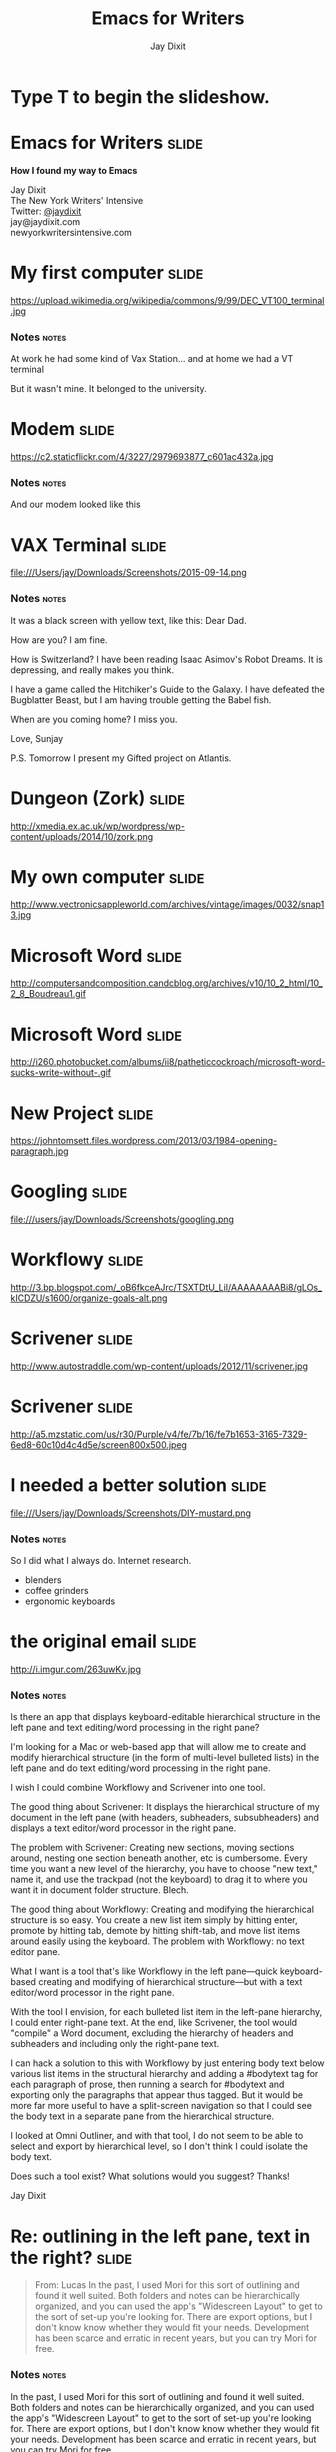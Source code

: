 #+TITLE: Emacs for Writers
#+AUTHOR: Jay Dixit

#+BEGIN_HTML
<div class="initial_prompt">
<h1 class="begin">Type <strong>T</strong> to begin the slideshow.</h1>
</div>
#+END_HTML


* Emacs for Writers       :slide: 
*How I found my way to Emacs* 

Jay Dixit  \\
The New York Writers' Intensive \\
Twitter: [[http://twitter.com/jaydixit][@jaydixit]]  \\
jay@jaydixit.com \\ 
newyorkwritersintensive.com \\

* My first computer :slide:

https://upload.wikimedia.org/wikipedia/commons/9/99/DEC_VT100_terminal.jpg 

*** Notes                                                             :notes: 
At work he had some kind of Vax Station...
and at home we had a VT terminal 

But it wasn't mine. It belonged to the university.

* Modem                                                               :slide: 
https://c2.staticflickr.com/4/3227/2979693877_c601ac432a.jpg 

*** Notes                                                             :notes: 
And our modem looked like this 

* VAX Terminal                                                        :slide: 
file:///Users/jay/Downloads/Screenshots/2015-09-14.png
*** Notes                                                             :notes: 

It was a black screen with yellow text, like this: 
Dear Dad.

How are you? I am fine.

How is Switzerland? I have been reading Isaac Asimov's Robot Dreams. It is depressing, and really makes you think. 

I have a game called the Hitchiker's Guide to the Galaxy. I have defeated the Bugblatter Beast, but I am having trouble getting the Babel fish. 

When are you coming home? I miss you. 

Love,
Sunjay

P.S. Tomorrow I present my Gifted project on Atlantis. 

* Dungeon (Zork)                                                      :slide:
http://xmedia.ex.ac.uk/wp/wordpress/wp-content/uploads/2014/10/zork.png 

* My own computer                                                      :slide: 
http://www.vectronicsappleworld.com/archives/vintage/images/0032/snap13.jpg 

* Microsoft Word                                                      :slide: 
http://computersandcomposition.candcblog.org/archives/v10/10_2_html/10_2_8_Boudreau1.gif 

* Microsoft Word                                                      :slide: 
http://i260.photobucket.com/albums/ii8/patheticcockroach/microsoft-word-sucks-write-without-.gif 

* New Project                                                         :slide: 
https://johntomsett.files.wordpress.com/2013/03/1984-opening-paragraph.jpg 

* Googling                                                            :slide: 
file:///users/jay/Downloads/Screenshots/googling.png 

* Workflowy                                                           :slide: 
http://3.bp.blogspot.com/_oB6fkceAJrc/TSXTDtU_LiI/AAAAAAAABi8/gLOs_kICDZU/s1600/organize-goals-alt.png 

* Scrivener                                                           :slide: 
http://www.autostraddle.com/wp-content/uploads/2012/11/scrivener.jpg 

* Scrivener                                                           :slide: 
http://a5.mzstatic.com/us/r30/Purple/v4/fe/7b/16/fe7b1653-3165-7329-6ed8-60c10d4c4d5e/screen800x500.jpeg 

* I needed a better solution                                     :slide: 
file:///Users/jay/Downloads/Screenshots/DIY-mustard.png 

*** Notes                                                             :notes: 
So I did what I always do. Internet research.
- blenders
- coffee grinders
- ergonomic keyboards

* the original email                                              :slide:
http://i.imgur.com/263uwKv.jpg 

*** Notes                                                             :notes: 
Is there an app that displays keyboard-editable hierarchical structure in the left pane and text editing/word processing in the right pane?

I'm looking for a Mac or web-based app that will allow me to create and modify hierarchical structure (in the form of multi-level bulleted lists) in the left pane and do text editing/word processing in the right pane.

I wish I could combine Workflowy and Scrivener into one tool.

The good thing about Scrivener: It displays the hierarchical structure of my document in the left pane (with headers, subheaders, subsubheaders) and displays a text editor/word processor in the right pane.

The problem with Scrivener: Creating new sections, moving sections around, nesting one section beneath another, etc is cumbersome. Every time you want a new level of the hierarchy, you have to choose "new text," name it, and use the trackpad (not the keyboard) to drag it to where you want it in document folder structure. Blech.

The good thing about Workflowy: Creating and modifying the hierarchical structure is so easy. You create a new list item simply by hitting enter, promote by hitting tab, demote by hitting shift-tab, and move list items around easily using the keyboard. The problem with Workflowy: no text editor pane.

What I want is a tool that's like Workflowy in the left pane---quick keyboard-based creating and modifying of hierarchical structure---but with a text editor/word processor in the right pane.

With the tool I envision, for each bulleted list item in the left-pane hierarchy, I could enter right-pane text. At the end, like Scrivener, the tool would "compile" a Word document, excluding the hierarchy of headers and subheaders and including only the right-pane text.

I can hack a solution to this with Workflowy by just entering body text below various list items in the structural hierarchy and adding a #bodytext tag for each paragraph of prose, then running a search for #bodytext and exporting only the paragraphs that appear thus tagged. But it would be more far more useful to have a split-screen navigation so that I could see the body text in a separate pane from the hierarchical structure.

I looked at Omni Outliner, and with that tool, I do not seem to be able to select and export by hierarchical level, so I don't think I could isolate the body text.

Does such a tool exist? What solutions would you suggest? Thanks! 

Jay Dixit

* Re: outlining in the left pane, text in the right?                                           :slide: 
#+BEGIN_QUOTE
From: Lucas 
In the past, I used Mori for this sort of outlining and found it well suited. Both folders and notes can be hierarchically organized, and you can used the app's "Widescreen Layout" to get to the sort of set-up you're looking for. There are export options, but I don't know know whether they would fit your needs. Development has been scarce and erratic in recent years, but you can try Mori for free. 
#+END_QUOTE

*** Notes                                                             :notes: 
In the past, I used Mori for this sort of outlining and found it well suited. Both folders and notes can be hierarchically organized, and you can used the app's "Widescreen Layout" to get to the sort of set-up you're looking for. There are export options, but I don't know know whether they would fit your needs. Development has been scarce and erratic in recent years, but you can try Mori for free. 

* Re: outlining in the left pane, text in the right?            :slide: 
#+BEGIN_QUOTE
From: Stephen Zoll 
OP is asking about something that's hard to find in modern "outlining" applications, even harder on Macs. Most Mac apps of this sort (DevonThink, Together) rely on a folder structure to build hierarchy. Few allow you to nest one note under another. In most cases, shifting back and forth between the "tree" and the editor is awkward. Those apps with strong editor panes are not set up to make the tree pane easy to edit and organize. It's odd that this seems so difficult to code, because it seems like a perfectly legitimate request: An application where it's easy to move between the editor and the outline, and where the outline is easy to edit and restructure using the keyboard. I agree with MadAboutDana that Tree is a good option to try, though the notes are inline and not in a separate, right-hand pane as the original poster requests. Steve Z. 
#+END_QUOTE 

*** Notes                                                             :notes: 
OP is asking about something that's hard to find in modern "outlining" applications, even harder on Macs. Most Mac apps of this sort (DevonThink, Together) rely on a folder structure to build hierarchy. Few allow you to nest one note under another. In most cases, shifting back and forth between the "tree" and the editor is awkward. Those apps with strong editor panes are not set up to make the tree pane easy to edit and organize. It's odd that this seems so difficult to code, because it seems like a perfectly legitimate request: An application where it's easy to move between the editor and the outline, and where the outline is easy to edit and restructure using the keyboard. I agree with MadAboutDana that Tree is a good option to try, though the notes are inline and not in a separate, right-hand pane as the original poster requests. Steve Z. 


* Re: outlining in the left pane, text in the right?                  :slide:
#+BEGIN_QUOTE
From: JBfrom. Posted by Nov 19, 2011 at 01:07 PM You can do this in Emacs Org-Mode by using indirect buffer, vertical split screen, and visibility cycling. Everything is handled via hotkeys. It's available for Mac. I frequently work in this mode for longer documents. 
#+END_QUOTE

*** Notes                                                             :notes: 
From: JBfrom. Posted by Nov 19, 2011 at 01:07 PM You can do this in Emacs Org-Mode by using indirect buffer, vertical split screen, and visibility cycling. Everything is handled via hotkeys. It's available for Mac. I frequently work in this mode for longer documents. 


* Re: outlining in the left pane, text in the right?            :slide: 
#+BEGIN_QUOTE
From: Jay Dixit 
JBfrom, emacs org-mode sounds like a great solution. I'm intrigued. It also looks a little complicated, but if it indeed does exactly what I'm describing, then I'm willing to take on a learning curve. I've downloaded emacs and org-mode. Can you describe how to set it up to do this, or direct me to a resource that will? 
#+END_QUOTE
*** Notes                                                             :notes: 
From: Jay Dixit 
JBfrom, emacs org-mode sounds like a great solution. I'm intrigued. It also looks a little complicated, but if it indeed does exactly what I'm describing, then I'm willing to take on a learning curve. I've downloaded emacs and org-mode. Can you describe how to set it up to do this, or direct me to a resource that will? 


* Taking the first step                                                  :slide: 
#+BEGIN_QUOTE
Hey Joseph, 
Thanks for the tip about emacs org mode. It looks a little scary but I'm ready to try it out. 
I'm trying to get started and I've gotten stuck. Wondering if you can help me.
I've installed emacs and ergoemacs on my Mac. Now I need to install org mode. 
I downloaded org mode and I'm trying to install it. The documentation simply says:
To install org­mode, edit the Makefile, type `make', then `make install'.
To create the PDF and HTML documentation files, type `make doc'. 
But where am I supposed to type these things? In Terminal? Do I somehow type them in emacs itself? If so, how do I get a prompt in emacs so I can type commands? 
#+END_QUOTE

*** Notes                                                             :notes: 
Hey Joseph,

Thanks for the tip about emacs org mode. It looks a little scary but I'm ready to try it out.

I'm trying to get started and I've gotten stuck. Wondering if you can help me.
I've installed emacs and ergoemacs on my Mac. Now I need to install org mode.

I downloaded org mode and I'm trying to install it. The documentation simply says:
To install org­mode, edit the Makefile, type `make', then `make install'.
To create the PDF and HTML documentation files, type `make doc'.

But where am I supposed to type these things? In Terminal? Do I somehow type them in emacs itself? If so, how do I get a prompt in emacs so I can type commands? 

* n00b                                                              :slide: 
file:///users/jay/Dropbox/presentations/emacs-presentation-slideshow/img/noob.jpg 

*** Notes                                                             :notes: 
I was definitely one of these guys... Hey everybody had to start somewhere. 

* But... I figured it out                                             :slide:
file:///Users/jay/Dropbox/writing/book/book-images/Screen-Shot-2013-03-06-at-7.29.29pm.png 

* org-mode to write a book                                            :slide:
file:///Users/jay/Dropbox/writing/book/book-images/Screen-Shot-2013-05-31-at-1.39.52-AM.png 

* commenting my prose :slide:
file:///Users/jay/Dropbox/writing/book/book-images/Screen-Shot-2013-05-31-at-3.18.52-AM.png 


* I still don't really know what I'm doing                            :slide: 
file:///users/jay/Dropbox/presentations/emacs-presentation-slideshow/img/code_quality-self-taught.png 

* The Emacs Learning Curve                                             :slide: 
http://farm4.staticflickr.com/3109/3251176498_c3485a55fb.jpg 

*** Notes                                                             :notes: 
But my favorite is a blog post: learn Emacs in 10 years.
StackExchange
why I'm here 

* But at least I'm in good company                                :slide:
file:///Users/jay/Dropbox/presentations/emacs-presentation-slideshow/img/George-RR-Martin.png 

* Neal Stephenson                                                     :slide: 
http://www.nealstephenson.com/assets/gallery/3/113.jpg 

* Neil Stephenson :slide: 
#+BEGIN_QUOTE
The engineer-hours that, in the case of Microsoft Word, were devoted to features like mail merge, and the ability to embed feature-length motion pictures in corporate memoranda, were, in the case of emacs, focused with maniacal intensity on the deceptively simple-seeming problem of editing text. If you are a professional writer---i.e., if someone else is getting paid to worry about how your words are formatted and printed--emacs outshines all other editing software in approximately the same way that the noonday sun does the stars. It is not just bigger and brighter; it simply makes everything else vanish.
#+END_QUOTE

*** Notes                                                             :notes: 
The engineer-hours that, in the case of Microsoft Word, were devoted to features like mail merge, and the ability to embed feature-length motion pictures in corporate memoranda, were, in the case of emacs, focused with maniacal intensity on the deceptively simple-seeming problem of editing text. If you are a professional writer---i.e., if someone else is getting paid to worry about how your words are formatted and printed--emacs outshines all other editing software in approximately the same way that the noonday sun does the stars. It is not just bigger and brighter; it simply makes everything else vanish. 

* WordStar                                                                :slide:

file:///Users/jay/Dropbox/presentations/emacs-presentation-slideshow/img/wordstar.jpg 

* George R.R. Martin               :slide:
file:///Users/jay/Dropbox/presentations/emacs-presentation-slideshow/img/George-RR-Martin.png 

* Richard Stallman                                                    :slide:
file:///Users/jay/Dropbox/presentations/emacs-presentation-slideshow/img/Richard-Stallman.jpg 

* The End                                                             :slide:


* Org-HTML-Slideshow                                                  :slide:

Make slides from Emacs Org-Mode!

** Making Slides                                                      :slide:

Org-Mode headlines with the =:slide:= tag will become slides.

** Headlines Don't Have to be Slides

This section doesn't have a =:slide:= tag, so it will *not* become a slide, although it is still part of the exported HTML document.

** Use *Lists* For /Bullets/                                            :slide:

- Use Org-Mode lists for bullet points
- You can make nested bullet lists
  - With sub-lists
  - Like this

** Or Low-Level Headings                                              :slide:

**** By default
***** Org-Mode headings below level 3
****** Become bullets
****** Meaning they *cannot* be slides
**** This is configurable
***** See [[http://orgmode.org/manual/Export-options.html][Export Options in the Org-Mode manual]]

** Slides Can Be Nested                                               :slide:

You can use the structure of the Org-Mode document to group your slides.

For example, this slide is a *level-2* Org-Mode heading.

*** Slide Headings Can Be Nested                                      :slide:

This slide is a *level-3* Org-Mode heading, inside the previous one.

* Presenter Notes                                                     :slide:

- Slides can have presenter notes
- Add a sub-heading with the =:notes:= tag
  
** A Slide with Notes                                                 :slide:

- This slide has notes
- Notes are only visible to presenter

*** Notes                                                             :notes:

- Presenter notes for this slide
- Not displayed as part of the slide
- Displayed in Presenter Preview window
- Only one =:notes:= section per slide allowed

* Source Code                                                         :slide:

Use =begin_/Users/jay/Dropbox/github/org-html-slideshow/src/end_src= blocks to include source code.

#+begin_src clojure
  (defn example []
    (println "This is sample source code."))
#+end_src

** Syntax Highlighting                                                :slide:

- Org-Mode HTML export uses [[http://www.emacswiki.org/emacs/Htmlize][htmlize.el]]
- Code in exported HTML will match your current Emacs theme
  - Choose a theme that looks good on a projector!

** Syntax Highlighting with CSS Classes                               :slide:

- Set the Emacs variable 
  - =org-export-htmlize-output-type= 
  - to the symbol =css=
  - (Does not work as a buffer-local variable)
- Htmlize.el will add SPAN tags with CSS classes
  - Named for each font face, e.g. =org-comment=
- Examine HTML output to see class names
- Add CSS styles to set colors

* Images                                                              :slide:

- Slides can contain images
  - Any file type a browser can display
- See also these Emacs variables:
  - =org-export-html-inline-images=
  - =org-export-html-inline-image-extensions=
    - Controls which file types get exported
- See [[http://orgmode.org/manual/Images-in-HTML-export.html][Images in HTML Export in the Org-Mode manual]].

** Slide with Image                                                   :slide:

Make a =file:= link with the path to the image and no link text.

file:img/Jesus_paintingnew_293150090.jpeg 

This example image is public-domain [[http://openclipart.org/detail/165554/geodesic_dome-by-yoderj][clip art by Josiah / yoderj]].

* Styling                                                             :slide:

- Use CSS styles to control appearance of slides
- Extra tags on a slide become extra CSS classes on its HTML

** Org-Mode Tag as CSS Class                          :slide:blue_background:

- This slide has the =:blue_background:= tag
  - Which is a class defined in =projection.css=
- Make up your own tags
  - Add them to the CSS file

* Placing Stylesheets/JavaScript                                      :slide:

Include the stylesheets and JavaScript at the *bottom* of your Org-Mode file.

They must go at the bottom because the Google Closure Library does not support an on-DOM-ready event. See the [[http://groups.google.com/group/closure-library-discuss/browse_thread/thread/1beecbb5d6afcb41/075c536259653946][Closure mailing list discussion]] for an explanation.

** Warning About Hidden Headlines                                     :slide:

Stylesheets and JavaScript will *not* be loaded if the *last* headline in your Org-Mode file is hidden by any of:

- =COMMENT= at the start of the heading
- =#+COMMENT= at the start of the line
- =:noexport:= tag, or missing =:export:= tag

See [[http://orgmode.org/manual/Comment-lines.html][Comment lines]] and [[http://orgmode.org/manual/Selective-export.html][Selective export]] in the Org-Mode manual for details.

org-html-head-include-scripts

** The End                                                            :slide:

Sometimes it's safest to add an "empty" heading at the end of your document to make sure the stylesheets and JavaScript are included.

#+OPTIONS: num:nil toc:nil tags:t

#+TAGS: slide(is )

#+HTML_HEAD_EXTRA: <link rel="stylesheet" type="text/css" href="/Users/jay/Dropbox/github/org-html-slideshow/src/css/common.css" />
#+HTML_HEAD_EXTRA: <link rel="stylesheet" type="text/css" href="/Users/jay/Dropbox/github/org-html-slideshow/src/css/screen.css" media="screen" />
#+HTML_HEAD_EXTRA: <link rel="stylesheet" type="text/css" href="/Users/jay/Dropbox/github/org-html-slideshow/src/css/projection.css" media="projection" />
#+HTML_HEAD_EXTRA: <link rel="stylesheet" type="text/css" href="/Users/jay/Dropbox/github/org-html-slideshow/src/css/presenter.css" media="presenter" />
#+HTML_HEAD_EXTRA: <link rel="stylesheet" type="text/css" href="/Users/jay/Dropbox/github/org-html-slideshow/src/css/jay-org-slideshow.css"/>

#+BEGIN_HTML
<script type="text/javascript" src="/Users/jay/Dropbox/github/org-html-slideshow/production/org-html-slideshow.js"></script>
#+END_HTML

# Local Variables:
# org-html-head-include-default-style: nil
# org-html-head-include-scripts: nil
# buffer-file-coding-system: utf-8-unix
# End:


